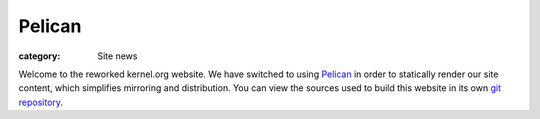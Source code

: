 Pelican
=======

:category: Site news

Welcome to the reworked kernel.org website. We have switched to using
Pelican_ in order to statically render our site content, which
simplifies mirroring and distribution. You can view the sources used to
build this website in its own `git repository`_.

.. _Pelican: http://docs.getpelican.com/
.. _`git repository`: http://git.kernel.org/?p=docs/kernel/website.git;a=summary
